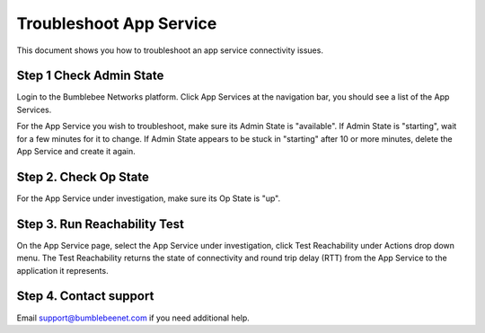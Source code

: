 ===============================
Troubleshoot App Service
===============================
This document shows you how to troubleshoot an app service connectivity issues. 

|troubleshoot_app_service|

Step 1 Check Admin State
==================================================================

Login to the Bumblebee Networks platform. Click App Services at the navigation bar, you should see a list of the App Services. 


For the App Service you wish to troubleshoot, make sure its Admin State is "available". If Admin State is "starting", wait for a few minutes for it to change. If Admin State appears to be stuck in "starting" after 10 or more minutes, delete the App Service and create it again. 


Step 2. Check Op State
========================

For the App Service under investigation, make sure its Op State is "up". 


Step 3. Run Reachability Test
=================================

On the App Service page, select the App Service under investigation, click Test Reachability under Actions drop down menu. The Test Reachability returns the state of connectivity and round trip delay (RTT) from the App Service to the application it represents. 


Step 4. Contact support
==========================

Email support@bumblebeenet.com if you need additional help. 


.. |troubleshoot_app_service| image:: media/troubleshoot_app_service.png 